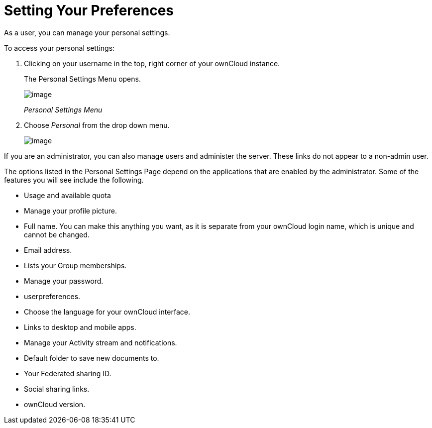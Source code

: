 Setting Your Preferences
========================

As a user, you can manage your personal settings.

To access your personal settings:

1.  Clicking on your username in the top, right corner of your ownCloud
instance.
+
The Personal Settings Menu opens.
+
image:/owncloud-docs/user_manual/_images/oc_personal_settings_dropdown.png[image]
+
_Personal Settings Menu_
2.  Choose _Personal_ from the drop down menu.
+
image:/owncloud-docs/user_manual/_images/personal_settings.png[image]

If you are an administrator, you can also manage users and administer
the server. These links do not appear to a non-admin user.

The options listed in the Personal Settings Page depend on the
applications that are enabled by the administrator. Some of the features
you will see include the following.

* Usage and available quota
* Manage your profile picture.
* Full name. You can make this anything you want, as it is separate from
your ownCloud login name, which is unique and cannot be changed.
* Email address.
* Lists your Group memberships.
* Manage your password.
* userpreferences.
* Choose the language for your ownCloud interface.
* Links to desktop and mobile apps.
* Manage your Activity stream and notifications.
* Default folder to save new documents to.
* Your Federated sharing ID.
* Social sharing links.
* ownCloud version.
